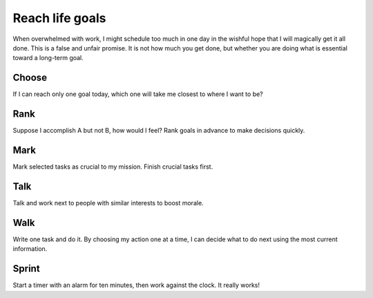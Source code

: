 Reach life goals
================
When overwhelmed with work, I might schedule too much in one day in the wishful hope that I will magically get it all done.  This is a false and unfair promise.  It is not how much you get done, but whether you are doing what is essential toward a long-term goal.


Choose
------
If I can reach only one goal today, which one will take me closest to where I want to be?  


Rank
----
Suppose I accomplish A but not B, how would I feel?  Rank goals in advance to make decisions quickly.


Mark
----
Mark selected tasks as crucial to my mission.  Finish crucial tasks first.


Talk
----
Talk and work next to people with similar interests to boost morale.


Walk
----
Write one task and do it.  By choosing my action one at a time, I can decide what to do next using the most current information.


Sprint
------
Start a timer with an alarm for ten minutes, then work against the clock.  It really works!
